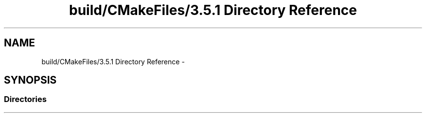 .TH "build/CMakeFiles/3.5.1 Directory Reference" 3 "Mon Apr 23 2018" "Version 0.0.1" "OpenISA Dynamic Binary Translator" \" -*- nroff -*-
.ad l
.nh
.SH NAME
build/CMakeFiles/3.5.1 Directory Reference \- 
.SH SYNOPSIS
.br
.PP
.SS "Directories"

.in +1c
.in -1c
